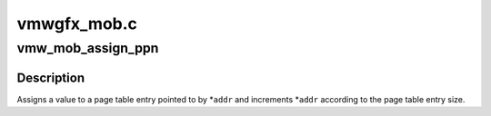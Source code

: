 .. -*- coding: utf-8; mode: rst -*-

============
vmwgfx_mob.c
============


.. _`vmw_mob_assign_ppn`:

vmw_mob_assign_ppn
==================

.. c:function:: void vmw_mob_assign_ppn (u32 **addr, dma_addr_t val)

    Assign a value to a page table entry

    :param u32 \*\*addr:
        Pointer to pointer to page table entry.

    :param dma_addr_t val:
        The page table entry



.. _`vmw_mob_assign_ppn.description`:

Description
-----------

Assigns a value to a page table entry pointed to by \*\ ``addr`` and increments
*\ ``addr`` according to the page table entry size.

